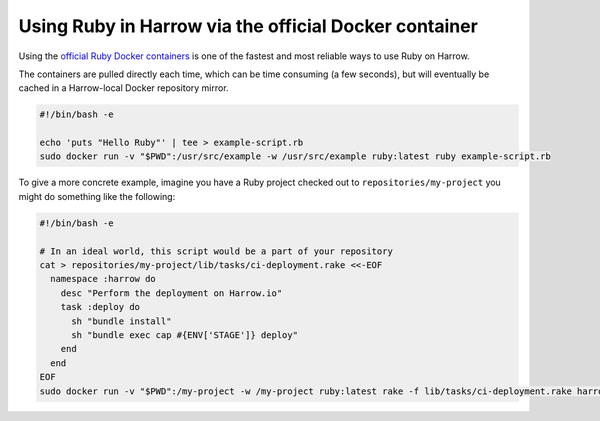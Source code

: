 Using Ruby in Harrow via the official Docker container
=========================================================

Using the `official Ruby Docker containers`_ is one of the fastest and most
reliable ways to use Ruby on Harrow.

The containers are pulled directly each time, which can be time consuming (a
few seconds), but will eventually be cached in a Harrow-local Docker repository
mirror.

.. code-block:: bash

  #!/bin/bash -e

  echo 'puts "Hello Ruby"' | tee > example-script.rb
  sudo docker run -v "$PWD":/usr/src/example -w /usr/src/example ruby:latest ruby example-script.rb

To give a more concrete example, imagine you have a Ruby project checked out to
``repositories/my-project`` you might do something like the following:

.. code-block:: bash

  #!/bin/bash -e

  # In an ideal world, this script would be a part of your repository
  cat > repositories/my-project/lib/tasks/ci-deployment.rake <<-EOF
    namespace :harrow do
      desc "Perform the deployment on Harrow.io"
      task :deploy do
        sh "bundle install"
        sh "bundle exec cap #{ENV['STAGE']} deploy"
      end
    end
  EOF
  sudo docker run -v "$PWD":/my-project -w /my-project ruby:latest rake -f lib/tasks/ci-deployment.rake harrow:deploy


.. _official Ruby Docker containers: https://hub.docker.com/_/ruby/
